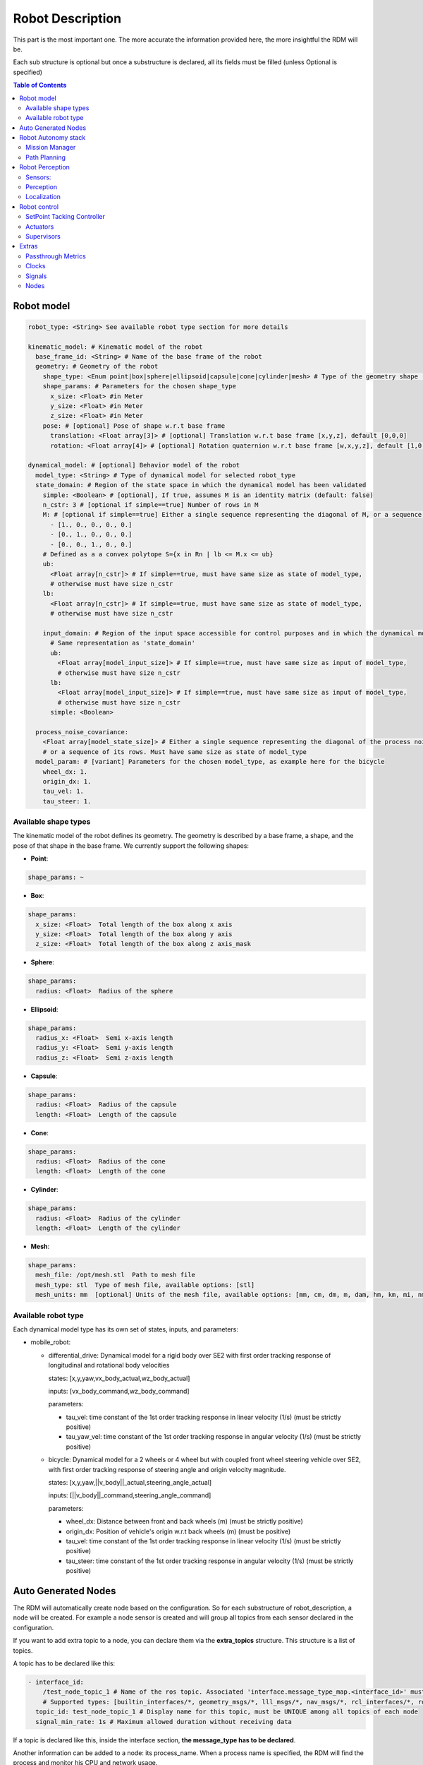 Robot Description
==================

This part is the most important one. The more accurate the information provided here, the more insightful the RDM will be.

Each sub structure is optional but once a substructure is declared, all its fields must be filled (unless Optional is specified)



.. contents:: Table of Contents
   :depth: 2
   :local:


Robot model
-----------

.. code-block:: yaml

    robot_type: <String> See available robot type section for more details

    kinematic_model: # Kinematic model of the robot
      base_frame_id: <String> # Name of the base frame of the robot
      geometry: # Geometry of the robot
        shape_type: <Enum point|box|sphere|ellipsoid|capsule|cone|cylinder|mesh> # Type of the geometry shape (should be one of [point, box, sphere, ellipsoid, capsule, cone, cylinder, mesh])
        shape_params: # Parameters for the chosen shape_type
          x_size: <Float> #in Meter
          y_size: <Float> #in Meter
          z_size: <Float> #in Meter
        pose: # [optional] Pose of shape w.r.t base frame
          translation: <Float array[3]> # [optional] Translation w.r.t base frame [x,y,z], default [0,0,0]
          rotation: <Float array[4]> # [optional] Rotation quaternion w.r.t base frame [w,x,y,z], default [1,0,0,0]

    dynamical_model: # [optional] Behavior model of the robot
      model_type: <String> # Type of dynamical model for selected robot_type
      state_domain: # Region of the state space in which the dynamical model has been validated
        simple: <Boolean> # [optional], If true, assumes M is an identity matrix (default: false)
        n_cstr: 3 # [optional if simple==true] Number of rows in M
        M: # [optional if simple==true] Either a single sequence representing the diagonal of M, or a sequence of the rows of M
          - [1., 0., 0., 0., 0.]
          - [0., 1., 0., 0., 0.]
          - [0., 0., 1., 0., 0.]
        # Defined as a a convex polytope S={x in Rn | lb <= M.x <= ub}
        ub:
          <Float array[n_cstr]> # If simple==true, must have same size as state of model_type,
          # otherwise must have size n_cstr
        lb:
          <Float array[n_cstr]> # If simple==true, must have same size as state of model_type,
          # otherwise must have size n_cstr

        input_domain: # Region of the input space accessible for control purposes and in which the dynamical model has been validated
          # Same representation as 'state_domain'
          ub:
            <Float array[model_input_size]> # If simple==true, must have same size as input of model_type,
            # otherwise must have size n_cstr
          lb:
            <Float array[model_input_size]> # If simple==true, must have same size as input of model_type,
            # otherwise must have size n_cstr
          simple: <Boolean>

      process_noise_covariance:
        <Float array[model_state_size]> # Either a single sequence representing the diagonal of the process noise covariance matrix,
        # or a sequence of its rows. Must have same size as state of model_type
      model_param: # [variant] Parameters for the chosen model_type, as example here for the bicycle
        wheel_dx: 1.
        origin_dx: 1.
        tau_vel: 1.
        tau_steer: 1.


Available shape types
^^^^^^^^^^^^^^^^^^^^^^

The kinematic model of the robot defines its geometry. The geometry is described by a base frame,
a shape, and the pose of that shape in the base frame. We currently support the following shapes:

- **Point**:

.. code-block:: yaml

  shape_params: ~

- **Box**:

.. code-block:: yaml

  shape_params:
    x_size: <Float>  Total length of the box along x axis
    y_size: <Float>  Total length of the box along y axis
    z_size: <Float>  Total length of the box along z axis_mask

- **Sphere**:

.. code-block:: yaml

  shape_params:
    radius: <Float>  Radius of the sphere

- **Ellipsoid**:

.. code-block:: yaml

  shape_params:
    radius_x: <Float>  Semi x-axis length
    radius_y: <Float>  Semi y-axis length
    radius_z: <Float>  Semi z-axis length

- **Capsule**:

.. code-block:: yaml

  shape_params:
    radius: <Float>  Radius of the capsule
    length: <Float>  Length of the capsule

- **Cone**:

.. code-block:: yaml

  shape_params:
    radius: <Float>  Radius of the cone
    length: <Float>  Length of the cone

- **Cylinder**:

.. code-block:: yaml

  shape_params:
    radius: <Float>  Radius of the cylinder
    length: <Float>  Length of the cylinder

- **Mesh**:

.. code-block:: yaml

  shape_params:
    mesh_file: /opt/mesh.stl  Path to mesh file
    mesh_type: stl  Type of mesh file, available options: [stl]
    mesh_units: mm  [optional] Units of the mesh file, available options: [mm, cm, dm, m, dam, hm, km, mi, nm, yd, ft, in], default: m


Available robot type
^^^^^^^^^^^^^^^^^^^^^

Each dynamical model type has its own set of states, inputs, and parameters:

- mobile_robot:

  - differential_drive: Dynamical model for a rigid body over SE2 with first order tracking response of longitudinal and rotational body velocities

    states: [x,y,yaw,vx_body_actual,wz_body_actual]

    inputs: [vx_body_command,wz_body_command]

    parameters:

    - tau_vel: time constant of the 1st order tracking response in linear velocity (1/s) (must be strictly positive)
    - tau_yaw_vel: time constant of the 1st order tracking response in angular velocity (1/s) (must be strictly positive)

  - bicycle: Dynamical model for a 2 wheels or 4 wheel but with coupled front wheel steering vehicle over SE2, with first order tracking response of steering angle and origin velocity magnitude.

    states: [x,y,yaw,||v_body||_actual,steering_angle_actual]

    inputs: [||v_body||_command,steering_angle_command]

    parameters:

    - wheel_dx: Distance between front and back wheels (m) (must be strictly positive)
    - origin_dx: Position of vehicle's origin w.r.t back wheels (m) (must be positive)
    - tau_vel: time constant of the 1st order tracking response in linear velocity (1/s) (must be strictly positive)
    - tau_steer: time constant of the 1st order tracking response in angular velocity (1/s) (must be strictly positive)

Auto Generated Nodes
---------------------

The RDM will automatically create node based on the configuration. So for each substructure of robot_description, a node will be created.
For example a node sensor is created and will group all topics from each sensor declared in the configuration.

If you want to add extra topic to a node, you can declare them via the **extra_topics** structure. This structure is a list of topics.

A topic has to be declared like this:

.. code-block:: yaml

  - interface_id:
      /test_node_topic_1 # Name of the ros topic. Associated 'interface.message_type_map.<interface_id>' must be specified.
      # Supported types: [builtin_interfaces/*, geometry_msgs/*, lll_msgs/*, nav_msgs/*, rcl_interfaces/*, rosgraph_msgs/*, sensor_msgs/*, std_msgs/*, trajectory_msgs/*, visualization_msgs/*]
    topic_id: test_node_topic_1 # Display name for this topic, must be UNIQUE among all topics of each node
    signal_min_rate: 1s # Maximum allowed duration without receiving data

If a topic is declared like this, inside the interface section, **the message_type has to be declared**.

Another information can be added to a node: its process_name. When a process name is specified, the RDM will find the process and monitor his CPU and network usage.

Robot Autonomy stack
--------------------

Mission Manager
^^^^^^^^^^^^^^^^

.. code-block:: yaml

    mission_manager:
      extra_topics: ~ # [optional]
      process_name: ~ # [optional]
      finite_states: # Finite states of the robot
        - interface_id:
            /status # Name of the ros topic.
            # Supported types: [(default) std_msgs/String, std_msgs/FloatXX, std_msgs/Bool, std_msgs/Char, std_msgs/Byte, std_msgs/IntXX, std_msgs/UIntXX]
          sender_id: state_machine # Display name for sender of this state
          state_id: status # Identifier for this state, "<sender_id>.<state_id>" must form a UNIQUE identifier among all signals
          signal_min_rate: 1s
        - interface_id: /search_mode
          sender_id: state_machine
          state_id: search_mode
          signal_min_rate: 1s

Path Planning
^^^^^^^^^^^^^

.. code-block:: yaml

    path_planning:
      extra_topics: ~ # [optional]
      process_name: ~ # [optional]
      paths:
        - interface_id:
            /desired_path # Name of the ros topic.
            # Supported types: [(default) lll_msgs/Trajectory, nav_msgs/Path, trajectory_msgs/JointTrajectory]
          path_id: main_path # Display name for this path, must be UNIQUE among all paths
          trajectory_state_size: 7 # Size of the trajectory state vector
          signal_min_rate: 1min # Maximum time without receiving data before signal is considered timed out
          # state_mask:
          #   [0, 1, 2, 3, 4, 5, 6] # [optional] If the path only corresponds to a subset of the state_estimation vector,
          #   # use this mask to extract the relevant data : trajectory_state[i] = state_estimation[state_mask[i]].
          #   # Must be of size 'trajectory_state_size', and not contain indices greater than state_estimation.state_size.
          #   # If not specified or null, will be [0, ..., trajectory_state_size-1]
          tracking_error_bounds: ~ # [optional] Bounds on controller's tracking error : path_state - actual_state


Robot Perception
----------------

Sensors:
^^^^^^^^

.. code-block:: yaml


  sensors:
      extra_topics: ~ # [optional]
      process_name: ~ # [optional]
      batteries: [] # Coming soon!
      cameras: [] # Coming soon!
      gps: [] # Coming soon!
      imus: [] # Coming soon!
      lidars: [] # Coming soon!
      laserscans: # See next section
      loadcells: # See next section

Laserscan
"""""""""

.. code-block:: yaml

  laserscans: # Planar laser scanners
    - interface_id:
        /laserscan_1_topic # Name of the ros topic.
        # Supported types: [(default) sensor_msgs/LaserScan]
      sensor_id: laserscan_1 # Display name for this laserscan, must be UNIQUE among all laserscans
      signal_min_rate: 1s # Maximum time without receiving data before signal is considered timed out
      specs:
        n_rays: 1000 # Expected number of rays in the laserscan
        angle_min: -3.14 # Minimum ray angle
        angle_max: 3.14 # Maximum ray angle
        range_min: 0. # Minimum ray range
        range_max: 1000. # Maximum ray range
        noise_one_sigma: 0.025 # Expected standard_error of the sensor (given by the manufacturer, often like: precision = +-2sigma)
      transform: # Specification of frame w.r.t which the measurement is expressed
        parent_frame_id: robot # Id of parent frame
        pose: # [optional] Pose w.r.t parent frame
          translation: [0., 0., 0.] # [optional] Translation w.r.t parent frame [x,y,z], default [0,0,0]
          rotation: [1., 0., 0., 0.] # [optional] Rotation quaternion w.r.t parent frame [w,x,y,z], default [1,0,0,0]

Loadcells
"""""""""

.. code-block:: yaml

  loadcells: # Force and torque measurement sensor, 6 axis by default
    - interface_id:
        /end_effector_wrench # Name of the ros topic.
        # Supported types: [(default) lll_msgs/Float64VectorStamped, any other vectorizable type (see bottom of this file)]
      sensor_id: end_effector_loadcell # Display name for this loadcell, must be UNIQUE among all loadcells
      signal_min_rate: 1s # Maximum time without receiving data before signal is considered timed out
      transform: # Specification of frame w.r.t which the measurement is expressed
        parent_frame_id: robot # Id of parent frame
        pose: # [optional] Pose w.r.t parent frame
          translation: [0., 0., 0.] # [optional] Translation w.r.t parent frame [x,y,z], default [0,0,0]
          rotation: [1., 0., 0., 0.] # [optional] Rotation quaternion w.r.t parent frame [w,x,y,z], default [1,0,0,0]
      # axis_mask: # [optional] Define which of the 6 force/torque axes in SE3 the loadcell signals correspond to: [Fx, Fy, Fx, Mx, My, Mz].
      #   # If not specified or null, assumes all 6 axes.
      #   # Cannot be empty or longer than 6. Index must be between 0 and 5 included.
      #   [0, 5] # Corresponds to a 2 axis loadcell [Fx,Mz]
      noise_one_sigma: [1., 1., 1., 1., 1., 1.] # Noise characteristics of loadcell axes. Must have same size as axis_mask
      bounds: ~ # [optional]

Perception
^^^^^^^^^^

.. code-block:: yaml

  perception:
    obstacles: # [optional] List of obstacles
      interface_id: /obstacles # Name of the ros topic. # Supported types: [(default) lll_msgs/ObjectArray]
      signal_min_rate: 1s # Maximum time without receiving data before signal is considered timed out
      meshes: # List of meshes to be loaded
        []
        # - id: sphere # Mesh identifier, must be UNIQUE among all meshes
        #   data: # Mesh data
        #     mesh_file: sphere.stl # Path to mesh file
        #     mesh_type: stl # Type of mesh file
        #     mesh_units: mm # Unit of mesh file


Localization
^^^^^^^^^^

.. code-block:: yaml

  localization:
    extra_topics: ~ # [optional]
    process_name: ~ # [optional]
    state_estimation: # [optional] See next section
    odometry: # [optional] See next section

State Estimation
""""""""""""""""

.. code-block:: yaml
  state_estimation:
    interface_id:
      /state # Name of the ros topic.
      # Supported types: [(default) lll_msgs/Float64VectorStamped, any other vectorizable type (see bottom of this file)]
    signal_min_rate: 1s # Maximum time without receiving data before signal is considered timed out
    state_size: 5 # Size of the state vector
    # mask:
    #   [0, 1, 2, 3, 5] # [optional] If only a subset of the vectorized message actually constitute the state vector
    #   # use this mask to extract the relevant data : state[i] = msg_vectorized[mask[i]].
    #   # Must be of size 'state_size', and not contain indices greater than the size of vectorized message.
    #   # If not specified or null, will be [0, ..., state_size-1]
    bounds: ~ # [optional]

Odometry
""""""""""

.. code-block:: yaml

  odometry:
    - interface_id:
        /odom_node_0_topic # Name of the ros topic.
        # Supported types: [(default) nav_msgs/Odometry]
      odom_id: odom_node_0 # Display name for this odometry source, must be UNIQUE among all odometry
      signal_min_rate: 1s # Maximum time without receiving data before signal is considered timed out
      se2_only: true # [optional] Consider only SE2 projection of pose and twist (default: false)
      position_bounds: # [optional] Position part of the odometry. Components are [x,y,z] or [x,y] if se2_only==true
        norm_type: none
        norm_upper_bound: 1.
        norm_lower_bound: 0.
        upper_bounds: [1., 1.]
        lower_bounds: [-1., -1.]
        rates_upper_bounds: []
        rates_lower_bounds: []
      orientation_bounds: ~ # [optional] Same fields as position. Components are [roll,pitch,yaw] or [yaw] if se2_only==true
      velocity_linear_bounds: ~ # [optional] Same fields as position. Components are [vx,vy,vz] or [vz,vy] if se2_only==true
      velocity_angular_bounds: ~ # [optional] Same fields as position. Components are [wx,wy,wz] or [wz] if se2_only==true


Robot control
--------------

.. code-block:: yaml

  control:
    extra_topics: ~ # [optional]
    process_name: ~ # [optional]
    setpoint_tacking_controllers: # See next section
    actuators: # See next section
    supervisors: # See next section

SetPoint Tacking Controller
^^^^^^^^^^^^^^^^^^^^^^^^^^^^

.. code-block:: yaml

  setpoint_tacking_controllers: # PID like controllers
    - controller_id: velocity_controller # Display name for this controller, must be UNIQUE among all controllers
      state_size: 1 # Size of controller setpoint
      input_size: 1 # Size of control input computed by controller
      desired_state:
        interface_id: /controller_cmd_topic # Name of the desired state ros topic.
        # Supported types: [(default) lll_msgs/Float64VectorStamped, any other vectorizable type (see bottom of this file)]
        mask: [0] # [optional] If only a subset of desired_state_topic_id vector is actually used by controller,
        # use this mask to extract the relevant data : desired_state_used[i] = desired_state_received[desired_state_mask[i]]
        signal_min_rate: 1s # Maximum time without receiving data before signal is considered timed out
        bounds: ~ # [optional] Bounds on desired state

      actual_state:
        interface_id: /controller_state_topic # Name of the actual state ros topic.
        # Supported types: [(default) lll_msgs/Float64VectorStamped, any other vectorizable type (see bottom of this file)]
        mask: ~ # [optional] Same as desired_state_mask
        signal_min_rate: 1s # Maximum time without receiving data before signal is considered timed out
        bounds: ~ # [optional] Bounds on actual state

      control_input:
        interface_id: /controller_input_topic # Name of the control input ros topic.
        # Supported types: [(default) lll_msgs/Float64VectorStamped, any other vectorizable type (see bottom of this file)]
        mask: ~ # [optional] Same as desired_state_mask
        signal_min_rate: 1s # Maximum time without receiving data before signal is considered timed out
        bounds: # [optional] Bounds on controller's control input
          norm_type: none
          norm_upper_bound: 1.
          norm_lower_bound: 0.
          upper_bounds: []
          lower_bounds: []
          rates_upper_bounds: [1.]
          rates_lower_bounds: [-1.]

      tracking_error_bounds: # [optional] Bounds on controller's tracking error : desired_state - actual_state
        norm_type: none
        norm_upper_bound: 1.
        norm_lower_bound: 0.
        upper_bounds: [1.]
        lower_bounds: [-1.]
        rates_upper_bounds: []
        rates_lower_bounds: []


Actuators
^^^^^^^^^^

.. code-block:: yaml

  actuators: # Robot actuation
    combined: # Combined actuation vector
      interface_id:
        /control_input # Name of the ros topic publishing the complete robot actuation vector.
        # Supported types: [(default) lll_msgs/Float64VectorStamped, any other vectorizable type (see bottom of this file)]
      input_size: 3 # Size of the combined input vector
      signal_min_rate: 1s # Maximum time without receiving data before signal is considered timed out
      bounds: ~ # [optional]
      # mask:
      #   [0,1,3] # [optional] If only a subset of the vectorized message actually constitute the combined input vector
      #   # use this mask to extract the relevant data : input[i] = msg_vectorized[mask[i]].
      #   # Must be of size 'input_size', and not contain indices greater than the size of the vectorized message.
      #   # If not specified or null, will be [0, ..., input_size-1]


Supervisors
^^^^^^^^^^^^

.. code-block:: yaml

  supervisors: # 3Laws AI Supervisors
    - interface_id: /main_supervisor_topic # Name of the supervisor data ros topic.
      supervisor_id: main_supervisor # Display name for this supervisor, must be UNIQUE among all supervisor
      signal_min_rate: 1s # Maximum time without receiving data before signal is considered timed out


Extras
--------

.. code-block:: yaml

  extras:
    passthrough_metrics: # See next section
    clocks: # See next section
    signals: # See next section
    nodes: # See next section


Passthrough Metrics
^^^^^^^^^^^^^^^^^^^

.. code-block:: yaml

  passthrough_metrics: # Generic passthrough for scalar metric signals
    - interface_id:
        /metric_1_topic # Name of the ros topic.
        # Supported types: [(default) std_msgs/Float64, std_msgs/Float32, std_msgs/Bool, std_msgs/Char, std_msgs/Byte, std_msgs/IntXX, std_msgs/UIntXX]
      metric_id: metric_1 # Display name for this metric, must be UNIQUE among all passthrough metrics
      metric_group_id:
        position # [optional] Group this signal belongs to.
        # Metrics of the same group are plotted on the same graph in 3laws.app


Clocks
^^^^^^

.. code-block:: yaml

  clocks:
    - interface_id:
        /custom_clock # Name of the ros topic.
        # Supported types: [(default) rosgraph_msgs/Clock]
      clock_id: my_clock # Display name for this clock, must be UNIQUE among all clocks
      signal_min_rate: 1s # Maximum time without receiving data before signal is considered timed out

Signals
^^^^^^^^

.. code-block:: yaml

  signals: # Generic floating point multidimensional signal values sanity and bounds checking
    - interface_id:
        /test_signal_topic # Name of the ros topic.
        # Supported types: [(default) lll_msgs/Float64VectorStamped, any other vectorizable type (see bottom of this file)]
      sender_id: test_signal_node # Display name of sender node
      signal_id: test_signal # Display name of this signal, "<sender_id>.<signal_id>" must form a UNIQUE identifier among all signals
      signal_size: 1 # Size of this signal
      signal_min_rate: 1s # Maximum time without receiving data before signal is considered timed out
      # mask:
      #   [2] # [optional] If only a subset of vectorized message actually constitute the signal vector
      #   # use this mask to extract the relevant data : signal[i] = msg_vectorized[mask[i]].
      #   # Must be of size 'signal_size', and not contain indices greater than the size of the vectorized message.
      #   # If not specified or null, will be [0, ..., signal_size-1]
      bounds: ~ # [optional]


Nodes
^^^^^^

.. code-block:: yaml

  nodes: # Generic node health checking metric
    - node_id: test_node # Display name of node, must be UNIQUE among all nodes
      # text_log_interface_id:
      #   /test_node_log # [optional] Name of the ros topic publishing log info for that node.
      #   # Supported types: [(default) rcl_interfaces/Log]
      # process_name: # [optional]
      #   test_node_exec.
      topics: # List of topics published by the node (only available in ros2 humble and up)
        - interface_id:
            /test_node_topic_1 # Name of the ros topic. Associated 'interface.message_type_map.<interface_id>' must be specified.
            # Supported types: [builtin_interfaces/*, geometry_msgs/*, lll_msgs/*, nav_msgs/*, rcl_interfaces/*, rosgraph_msgs/*, sensor_msgs/*, std_msgs/*, trajectory_msgs/*, visualization_msgs/*]
          topic_id: test_node_topic_1 # Display name for this topic, must be UNIQUE among all topics of each node
          signal_min_rate: 1s # Maximum allowed duration without receiving data
    - node_id: rosout
      text_log_interface_id: /rosout # If equal to '/rosout', uses 'name' field of incoming rcl_interfaces/Log message as node_id for text_log message
      topics: []